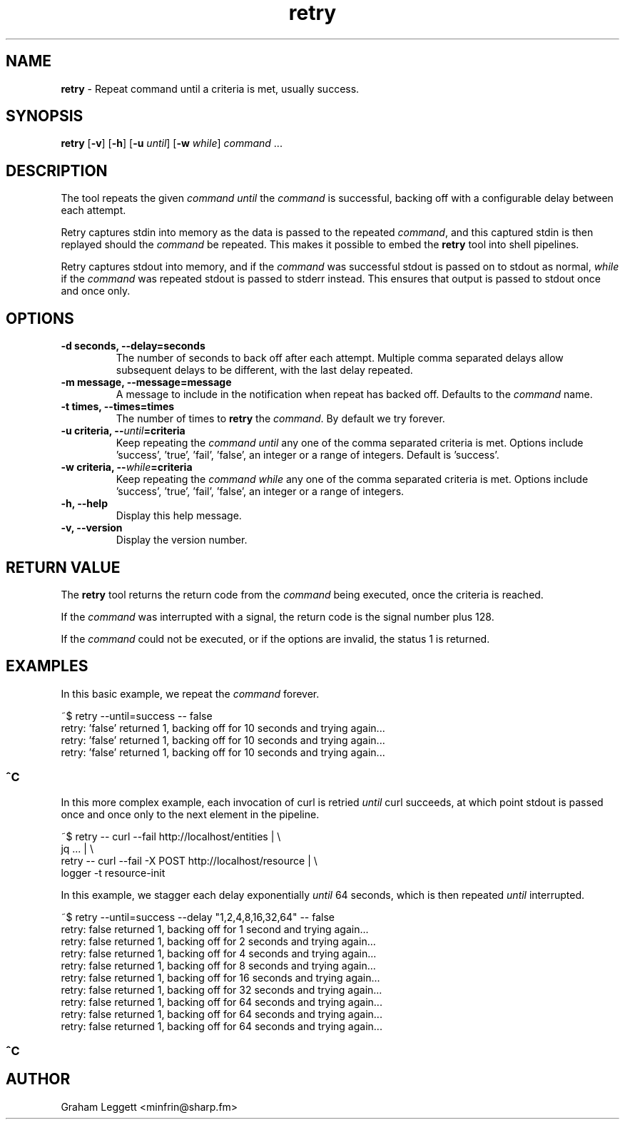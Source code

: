 .\" Text automatically generated by txt2man
.TH retry  "1" "retry-1.0.5" ""


.SH NAME
\fBretry \fP- Repeat command until a criteria is met, usually success.
\fB
.SH SYNOPSIS
.nf
.fam C
\fBretry\fP [\fB-v\fP] [\fB-h\fP] [\fB-u\fP \fIuntil\fP] [\fB-w\fP \fIwhile\fP] \fIcommand\fP \.\.\.

.fam T
.fi
.fam T
.fi
.SH DESCRIPTION

The tool repeats the given \fIcommand\fP \fIuntil\fP the \fIcommand\fP is successful,
backing off with a configurable delay between each attempt.
.PP
Retry captures stdin into memory as the data is passed to the repeated
\fIcommand\fP, and this captured stdin is then replayed should the \fIcommand\fP
be repeated. This makes it possible to embed the \fBretry\fP tool into shell
pipelines.
.PP
Retry captures stdout into memory, and if the \fIcommand\fP was successful
stdout is passed on to stdout as normal, \fIwhile\fP if the \fIcommand\fP was
repeated stdout is passed to stderr instead. This ensures that output
is passed to stdout once and once only.
.SH OPTIONS
.TP
.B
\fB-d\fP seconds, \fB--delay\fP=seconds
The number of seconds to back off
after each attempt. Multiple comma separated
delays allow subsequent delays to be different,
with the last delay repeated.
.TP
.B
\fB-m\fP message, \fB--message\fP=message
A message to include in the notification
when repeat has backed off. Defaults to the
\fIcommand\fP name.
.TP
.B
\fB-t\fP times, \fB--times\fP=times
The number of times to \fBretry\fP
the \fIcommand\fP. By default we try forever.
.TP
.B
\fB-u\fP criteria, --\fIuntil\fP=criteria
Keep repeating the \fIcommand\fP \fIuntil\fP any one
of the comma separated criteria is met.
Options include 'success', 'true', 'fail',
\(cqfalse', an integer or a range of integers.
Default is 'success'.
.TP
.B
\fB-w\fP criteria, --\fIwhile\fP=criteria
Keep repeating the \fIcommand\fP \fIwhile\fP any one
of the comma separated criteria is met.
Options include 'success', 'true', 'fail',
\(cqfalse', an integer or a range of integers.
.TP
.B
\fB-h\fP, \fB--help\fP
Display this help message.
.TP
.B
\fB-v\fP, \fB--version\fP
Display the version number.
.SH RETURN VALUE
The \fBretry\fP tool returns the return code from the
\fIcommand\fP being executed, once the criteria is reached.
.PP
If the \fIcommand\fP was interrupted with a signal, the return
code is the signal number plus 128.
.PP
If the \fIcommand\fP could not be executed, or if the options
are invalid, the status 1 is returned.
.SH EXAMPLES
In this basic example, we repeat the \fIcommand\fP forever.
.PP
.nf
.fam C
        ~$ retry --until=success -- false
        retry: 'false' returned 1, backing off for 10 seconds and trying again\.\.\.
        retry: 'false' returned 1, backing off for 10 seconds and trying again\.\.\.
        retry: 'false' returned 1, backing off for 10 seconds and trying again\.\.\.
.fam T
.fi
.SS        ^C

In this more complex example, each invocation of curl is
retried \fIuntil\fP curl succeeds, at which point stdout is
passed once and once only to the next element in the
pipeline.
.PP
.nf
.fam C
        ~$ retry -- curl --fail http://localhost/entities | \\ 
        jq \.\.\. | \\ 
        retry -- curl --fail -X POST http://localhost/resource | \\ 
        logger -t resource-init

.fam T
.fi
In this example, we stagger each delay exponentially
\fIuntil\fP 64 seconds, which is then repeated \fIuntil\fP
interrupted.
.PP
.nf
.fam C
        ~$ retry --until=success --delay "1,2,4,8,16,32,64" -- false
        retry: false returned 1, backing off for 1 second and trying again\.\.\.
        retry: false returned 1, backing off for 2 seconds and trying again\.\.\.
        retry: false returned 1, backing off for 4 seconds and trying again\.\.\.
        retry: false returned 1, backing off for 8 seconds and trying again\.\.\.
        retry: false returned 1, backing off for 16 seconds and trying again\.\.\.
        retry: false returned 1, backing off for 32 seconds and trying again\.\.\.
        retry: false returned 1, backing off for 64 seconds and trying again\.\.\.
        retry: false returned 1, backing off for 64 seconds and trying again\.\.\.
        retry: false returned 1, backing off for 64 seconds and trying again\.\.\.
.fam T
.fi
.SS        ^C

.SH AUTHOR
Graham Leggett <minfrin@sharp.fm>
